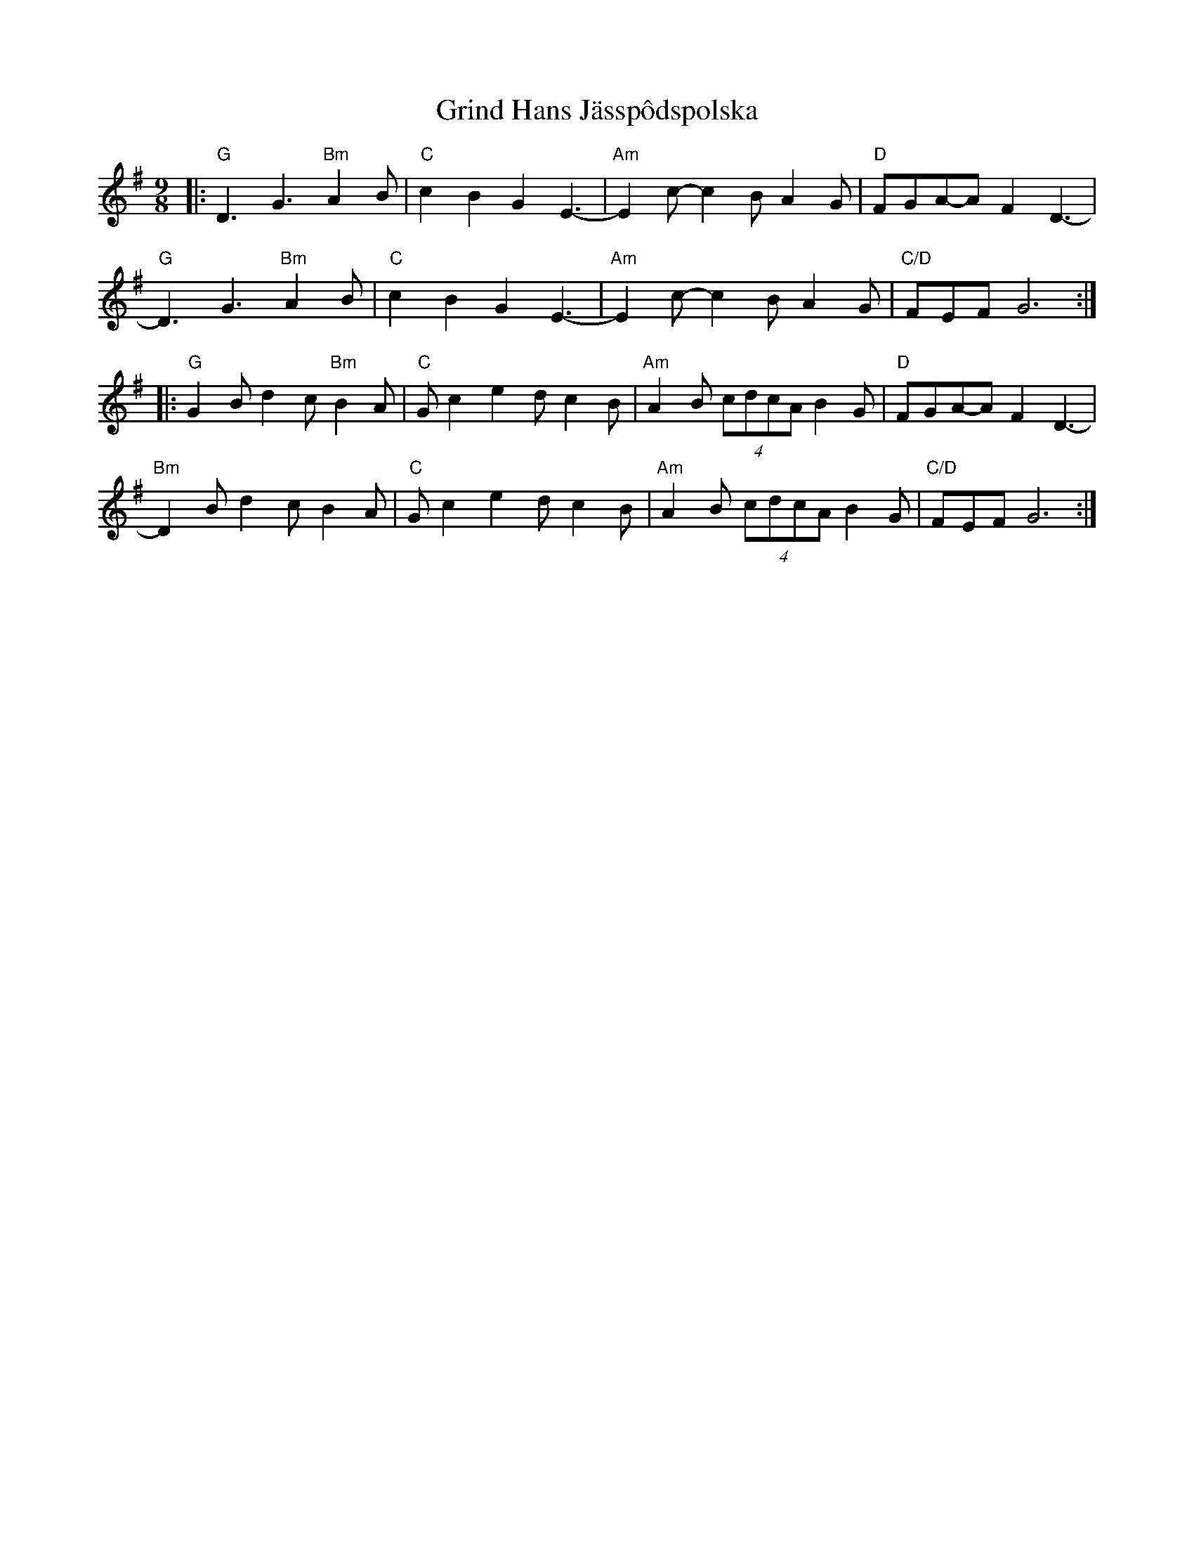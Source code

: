 X: 16292
T: Grind Hans Jässpôdspolska
R: slip jig
M: 9/8
K: Gmajor
|:"G"D3 G3 "Bm"A2 B|"C" c2 B2 G2 E3-|"Am" E2 c-c2 B A2 G|"D" FGA-A F2 D3-|
"G"D3 G3 "Bm"A2 B|"C" c2 B2 G2 E3-|"Am" E2 c-c2 B A2 G|"C/D" FEF G6:|
|:"G" G2 B d2 c "Bm"B2 A|"C"G c2 e2 d c2 B|"Am" A2 B (4cdcA B2 G|"D" FGA-A F2 D3-|
"Bm" D2 B d2 c B2 A|"C"G c2 e2 d c2 B|"Am" A2 B (4cdcA B2 G|"C/D" FEF G6:|

